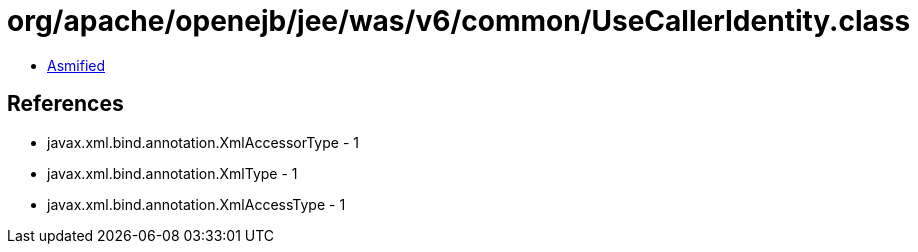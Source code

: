 = org/apache/openejb/jee/was/v6/common/UseCallerIdentity.class

 - link:UseCallerIdentity-asmified.java[Asmified]

== References

 - javax.xml.bind.annotation.XmlAccessorType - 1
 - javax.xml.bind.annotation.XmlType - 1
 - javax.xml.bind.annotation.XmlAccessType - 1
